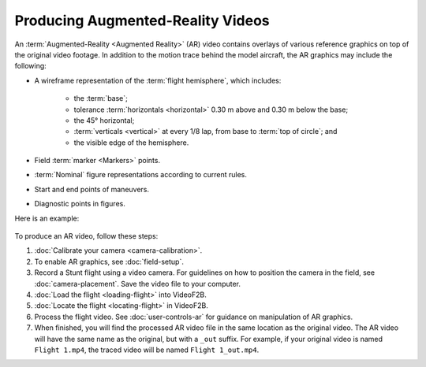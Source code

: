 ##################################
Producing Augmented-Reality Videos
##################################

An :term:`Augmented-Reality <Augmented Reality>` (AR) video contains overlays of various reference graphics on
top of the original video footage.  In addition to the motion trace behind the model aircraft, the AR graphics
may include the following:

- A wireframe representation of the :term:`flight hemisphere`, which includes:

    - the :term:`base`;
    - tolerance :term:`horizontals <horizontal>` 0.30 m above and 0.30 m below the base;
    - the 45° horizontal;
    - :term:`verticals <vertical>` at every 1/8 lap, from base to :term:`top of circle`; and
    - the visible edge of the hemisphere.

- Field :term:`marker <Markers>` points.
- :term:`Nominal` figure representations according to current rules.
- Start and end points of maneuvers.
- Diagnostic points in figures.

Here is an example:

    .. image:: images/calibrated-example-snap.png

To produce an AR video, follow these steps:

#. :doc:`Calibrate your camera <camera-calibration>`.

#. To enable AR graphics, see :doc:`field-setup`.

#. Record a Stunt flight using a video camera. For guidelines on how to position the camera in the field, see
   :doc:`camera-placement`. Save the video file to your computer.

#. :doc:`Load the flight <loading-flight>` into VideoF2B.

#. :doc:`Locate the flight <locating-flight>` in VideoF2B.

#. Process the flight video. See :doc:`user-controls-ar` for guidance on manipulation of AR graphics.

#. When finished, you will find the processed AR video file in the same location as the original video. The AR
   video will have the same name as the original, but with a ``_out`` suffix.  For example, if your original
   video is named ``Flight 1.mp4``, the traced video will be named ``Flight 1_out.mp4``.
